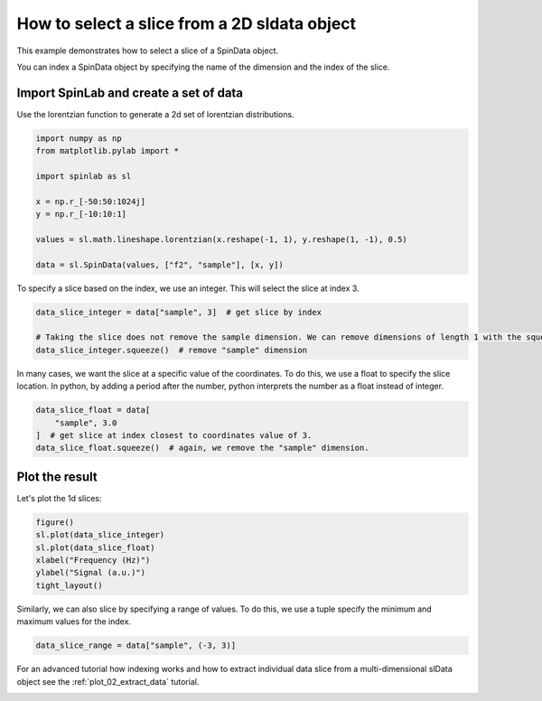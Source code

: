 
.. DO NOT EDIT.
.. THIS FILE WAS AUTOMATICALLY GENERATED BY SPHINX-GALLERY.
.. TO MAKE CHANGES, EDIT THE SOURCE PYTHON FILE:
.. "auto_examples\01_ImportingData\plot_05_indexing_dnpdata_objects.py"
.. LINE NUMBERS ARE GIVEN BELOW.

.. only:: html

    .. note::
        :class: sphx-glr-download-link-note

        :ref:`Go to the end <sphx_glr_download_auto_examples_01_ImportingData_plot_05_indexing_dnpdata_objects.py>`
        to download the full example code.

.. rst-class:: sphx-glr-example-title

.. _sphx_glr_auto_examples_01_ImportingData_plot_05_indexing_dnpdata_objects.py:


.. _plot_05_indexing_sldata_objects:

==============================================
How to select a slice from a 2D sldata object
==============================================

This example demonstrates how to select a slice of a SpinData object.

You can index a SpinData object by specifying the name of the dimension and the index of the slice.

.. GENERATED FROM PYTHON SOURCE LINES 14-17

Import SpinLab and create a set of data
--------------------------------------
Use the lorentzian function to generate a 2d set of lorentzian distributions.

.. GENERATED FROM PYTHON SOURCE LINES 17-30

.. code-block:: Python


    import numpy as np
    from matplotlib.pylab import *

    import spinlab as sl

    x = np.r_[-50:50:1024j]
    y = np.r_[-10:10:1]

    values = sl.math.lineshape.lorentzian(x.reshape(-1, 1), y.reshape(1, -1), 0.5)

    data = sl.SpinData(values, ["f2", "sample"], [x, y])








.. GENERATED FROM PYTHON SOURCE LINES 31-32

To specify a slice based on the index, we use an integer. This will select the slice at index 3.

.. GENERATED FROM PYTHON SOURCE LINES 32-38

.. code-block:: Python


    data_slice_integer = data["sample", 3]  # get slice by index

    # Taking the slice does not remove the sample dimension. We can remove dimensions of length 1 with the squeeze method
    data_slice_integer.squeeze()  # remove "sample" dimension








.. GENERATED FROM PYTHON SOURCE LINES 39-40

In many cases, we want the slice at a specific value of the coordinates. To do this, we use a float to specify the slice location. In python, by adding a period after the number, python interprets the number as a float instead of integer.

.. GENERATED FROM PYTHON SOURCE LINES 40-46

.. code-block:: Python


    data_slice_float = data[
        "sample", 3.0
    ]  # get slice at index closest to coordinates value of 3.
    data_slice_float.squeeze()  # again, we remove the "sample" dimension.








.. GENERATED FROM PYTHON SOURCE LINES 47-50

Plot the result
---------------
Let's plot the 1d slices:

.. GENERATED FROM PYTHON SOURCE LINES 50-58

.. code-block:: Python


    figure()
    sl.plot(data_slice_integer)
    sl.plot(data_slice_float)
    xlabel("Frequency (Hz)")
    ylabel("Signal (a.u.)")
    tight_layout()




.. image-sg:: /auto_examples/01_ImportingData/images/sphx_glr_plot_05_indexing_dnpdata_objects_001.png
   :alt: plot 05 indexing dnpdata objects
   :srcset: /auto_examples/01_ImportingData/images/sphx_glr_plot_05_indexing_dnpdata_objects_001.png
   :class: sphx-glr-single-img





.. GENERATED FROM PYTHON SOURCE LINES 59-60

Similarly, we can also slice by specifying a range of values. To do this, we use a tuple specify the minimum and maximum values for the index.

.. GENERATED FROM PYTHON SOURCE LINES 60-63

.. code-block:: Python


    data_slice_range = data["sample", (-3, 3)]








.. GENERATED FROM PYTHON SOURCE LINES 64-65

For an advanced tutorial how indexing works and how to extract individual data slice from a multi-dimensional slData object see the :ref:`plot_02_extract_data` tutorial.


.. rst-class:: sphx-glr-timing

   **Total running time of the script:** (0 minutes 0.054 seconds)


.. _sphx_glr_download_auto_examples_01_ImportingData_plot_05_indexing_dnpdata_objects.py:

.. only:: html

  .. container:: sphx-glr-footer sphx-glr-footer-example

    .. container:: sphx-glr-download sphx-glr-download-jupyter

      :download:`Download Jupyter notebook: plot_05_indexing_dnpdata_objects.ipynb <plot_05_indexing_dnpdata_objects.ipynb>`

    .. container:: sphx-glr-download sphx-glr-download-python

      :download:`Download Python source code: plot_05_indexing_dnpdata_objects.py <plot_05_indexing_dnpdata_objects.py>`

    .. container:: sphx-glr-download sphx-glr-download-zip

      :download:`Download zipped: plot_05_indexing_dnpdata_objects.zip <plot_05_indexing_dnpdata_objects.zip>`


.. only:: html

 .. rst-class:: sphx-glr-signature

    `Gallery generated by Sphinx-Gallery <https://sphinx-gallery.github.io>`_

